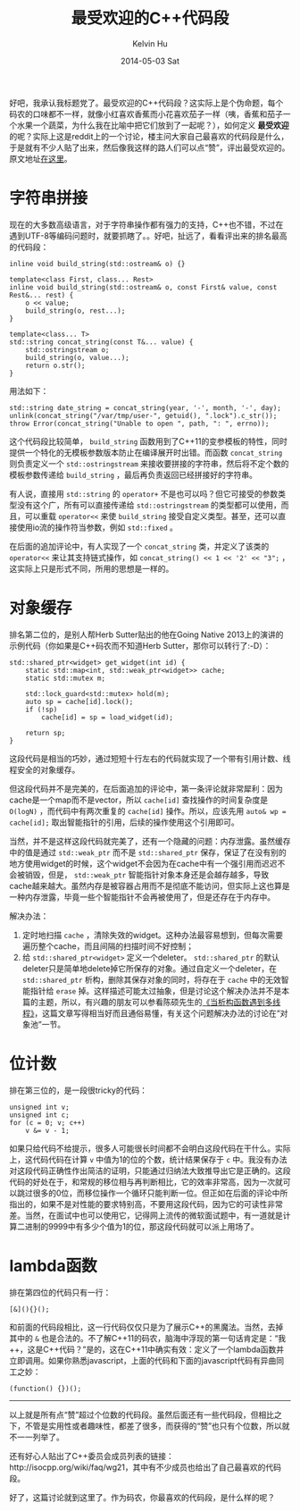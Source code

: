 #+TITLE:       最受欢迎的C++代码段
#+AUTHOR:      Kelvin Hu
#+EMAIL:       ini.kelvin@gmail.com
#+DATE:        2014-05-03 Sat
#+URI:         /blog/%y/%m/%d/the-favourite-cpp-snippets-on-reddit/
#+KEYWORDS:    C++, reddit, r/cpp
#+TAGS:        C++
#+LANGUAGE:    en
#+OPTIONS:     H:3 num:nil toc:nil \n:nil ::t |:t ^:nil -:nil f:t *:t <:t
#+DESCRIPTION: 在reddit上投票出来的最受欢迎的C++代码段


好吧，我承认我标题党了。最受欢迎的C++代码段？这实际上是个伪命题，每个码农的口味都不一样，就像小红喜欢香蕉而小花喜欢茄子一样（咦，香蕉和茄子一个水果一个蔬菜，为什么我在比喻中把它们放到了一起呢？），如何定义 *最受欢迎* 的呢？实际上这是reddit上的一个讨论，楼主问大家自己最喜欢的代码段是什么，于是就有不少人贴了出来，然后像我这样的路人们可以点“赞”，评出最受欢迎的。原文地址[[http://www.reddit.com/r/cpp/comments/21pxx2/what_is_your_favorite_little_c_snippet_of_code/][在这里]]。

* 字符串拼接

  现在的大多数高级语言，对于字符串操作都有强力的支持，C++也不错，不过在遇到UTF-8等编码问题时，就要抓瞎了。。好吧，扯远了，看看评出来的排名最高的代码段：

  #+BEGIN_SRC C++
  inline void build_string(std::ostream& o) {}

  template<class First, class... Rest>
  inline void build_string(std::ostream& o, const First& value, const Rest&... rest) {
      o << value;
      build_string(o, rest...);
  }

  template<class... T>
  std::string concat_string(const T&... value) {
      std::ostringstream o;
      build_string(o, value...);
      return o.str();
  }
  #+END_SRC

  用法如下：

  : std::string date_string = concat_string(year, '-', month, '-', day);
  : unlink(concat_string("/var/tmp/user-", getuid(), ".lock").c_str());
  : throw Error(concat_string("Unable to open ", path, ": ", errno));

  这个代码段比较简单， =build_string= 函数用到了C++11的变参模板的特性，同时提供一个特化的无模板参数版本防止在编译展开时出错。而函数 =concat_string= 则负责定义一个 =std::ostringstream= 来接收要拼接的字符串，然后将不定个数的模板参数传递给 =build_string= ，最后再负责返回已经拼接好的字符串。

  有人说，直接用 =std::string= 的 =operator+= 不是也可以吗？但它可接受的参数类型没有这个广，所有可以直接传递给 =std::ostringstream= 的类型都可以使用，而且，可以重载 =operator<<= 来使 =build_string= 接受自定义类型。甚至，还可以直接使用io流的操作符当参数，例如 =std::fixed= 。

  在后面的追加评论中，有人实现了一个 =concat_string= 类，并定义了该类的 =operator<<= 来让其支持链式操作，如 =concat_string() << 1 << '2' << "3";= ，这实际上只是形式不同，所用的思想是一样的。

* 对象缓存

  排名第二位的，是别人帮Herb Sutter贴出的他在Going Native 2013上的演讲的示例代码（你如果是C++码农而不知道Herb Sutter，那你可以转行了:-D）：

  #+BEGIN_SRC C++
  std::shared_ptr<widget> get_widget(int id) {
      static std::map<int, std::weak_ptr<widget>> cache;
      static std::mutex m;

      std::lock_guard<std::mutex> hold(m);
      auto sp = cache[id].lock();
      if (!sp)
          cache[id] = sp = load_widget(id);

      return sp;
  }
  #+END_SRC

  这段代码是相当的巧妙，通过短短十行左右的代码就实现了一个带有引用计数、线程安全的对象缓存。

  但这段代码并不是完美的，在后面追加的评论中，第一条评论就非常犀利：因为cache是一个map而不是vector，所以 =cache[id]= 查找操作的时间复杂度是 =O(logN)= ，而代码中有两次重复的 =cache[id]= 操作。所以，应该先用 =auto& wp = cache[id];= 取出智能指针的引用，后续的操作使用这个引用即可。

  当然，并不是这样这段代码就完美了，还有一个隐藏的问题：内存泄露。虽然缓存中的值是通过 =std::weak_ptr= 而不是 =std::shared_ptr= 保存，保证了在没有别的地方使用widget的时候，这个widget不会因为在cache中有一个强引用而迟迟不会被销毁，但是， =std::weak_ptr= 智能指针对象本身还是会越存越多，导致cache越来越大。虽然内存是被容器占用而不是彻底不能访问，但实际上这也算是一种内存泄露，毕竟一些个智能指针不会再被使用了，但是还存在于内存中。

  解决办法：

  1. 定时地扫描 =cache= ，清除失效的widget。这种办法最容易想到，但每次需要遍历整个cache，而且间隔的扫描时间不好控制；
  2. 给 =std::shared_ptr<widget>= 定义一个deleter。 =std::shared_ptr= 的默认deleter只是简单地delete掉它所保存的对象。通过自定义一个deleter，在 =std::shared_ptr= 析构，删除其保存对象的同时，将存在于 =cache= 中的无效智能指针给 =erase= 掉。这样描述可能太过抽象，但是讨论这个解决办法并不是本篇的主题，所以，有兴趣的朋友可以参看陈硕先生的[[http://www.cnblogs.com/Solstice/archive/2010/02/10/dtor_meets_threads.html][《当析构函数遇到多线程》]]，这篇文章写得相当好而且通俗易懂，有关这个问题解决办法的讨论在“对象池”一节。

* 位计数

  排在第三位的，是一段很tricky的代码：

  #+BEGIN_SRC C++
  unsigned int v;
  unsigned int c;
  for (c = 0; v; c++)
      v &= v - 1;
  #+END_SRC

  如果只给代码不给提示，很多人可能很长时间都不会明白这段代码在干什么。实际上，这代码代码在计算 =v= 中值为1的位的个数，统计结果保存于 =c= 中。我没有办法对这段代码正确性作出简洁的证明，只能通过归纳法大致推导出它是正确的。这段代码的好处在于，和常规的移位相与再判断相比，它的效率非常高，因为一次就可以跳过很多的0位，而移位操作一个循环只能判断一位。但正如在后面的评论中所指出的，如果不是对性能的要求特别高，不要用这段代码，因为它的可读性非常差。当然，在面试中也可以使用它，记得网上流传的微软面试题中，有一道就是计算二进制的9999中有多少个值为1的位，那这段代码就可以派上用场了。

* lambda函数

  排在第四位的代码只有一行：

  : [&](){}();

  和前面的代码段相比，这一行代码仅仅只是为了展示C++的黑魔法。当然，去掉其中的 =&= 也是合法的。不了解C++11的码农，脑海中浮现的第一句话肯定是：“我++，这是C++代码？”是的，这在C++11中确实有效：定义了一个lambda函数并立即调用。如果你熟悉javascript，上面的代码和下面的javascript代码有异曲同工之妙：

  : (function() {})();

--------------------------------------------------------------------------------

以上就是所有点“赞”超过个位数的代码段。虽然后面还有一些代码段，但相比之下，不管是实用性或者趣味性，都差了很多，而获得的“赞”也只有个位数，所以就不一一列举了。

还有好心人贴出了C++委员会成员列表的链接：http://isocpp.org/wiki/faq/wg21，其中有不少成员也给出了自己最喜欢的代码段。

好了，这篇讨论就到这里了。作为码农，你最喜欢的代码段，是什么样的呢？
